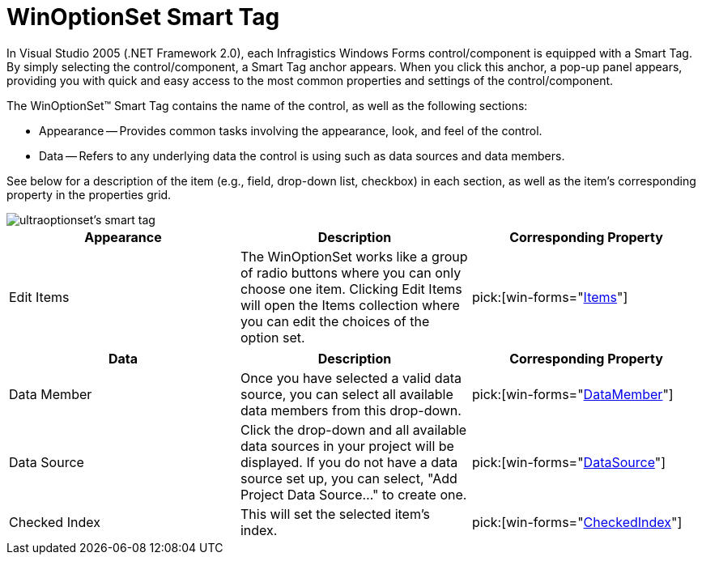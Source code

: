 ﻿////

|metadata|
{
    "name": "winoptionset-smart-tag",
    "controlName": ["WinOptionSet"],
    "tags": ["API","Design Environment"],
    "guid": "{0A305E5F-DA25-411E-8C8C-B8AFC2895C8B}",  
    "buildFlags": [],
    "createdOn": "2005-09-11T00:00:00Z"
}
|metadata|
////

= WinOptionSet Smart Tag

In Visual Studio 2005 (.NET Framework 2.0), each Infragistics Windows Forms control/component is equipped with a Smart Tag. By simply selecting the control/component, a Smart Tag anchor appears. When you click this anchor, a pop-up panel appears, providing you with quick and easy access to the most common properties and settings of the control/component.

The WinOptionSet™ Smart Tag contains the name of the control, as well as the following sections:

* Appearance -- Provides common tasks involving the appearance, look, and feel of the control.
* Data -- Refers to any underlying data the control is using such as data sources and data members.

See below for a description of the item (e.g., field, drop-down list, checkbox) in each section, as well as the item's corresponding property in the properties grid.

image::images/WinEditors_The_WinOptionSet_Smart_Tag_01.png[ultraoptionset's smart tag]

[options="header", cols="a,a,a"]
|====
|Appearance|Description|Corresponding Property

|Edit Items
|The WinOptionSet works like a group of radio buttons where you can only choose one item. Clicking Edit Items will open the Items collection where you can edit the choices of the option set.
| pick:[win-forms="link:{ApiPlatform}win.ultrawineditors{ApiVersion}~infragistics.win.ultrawineditors.ultraoptionset~items.html[Items]"] 

|====

[options="header", cols="a,a,a"]
|====
|Data|Description|Corresponding Property

|Data Member
|Once you have selected a valid data source, you can select all available data members from this drop-down.
| pick:[win-forms="link:{ApiPlatform}win.ultrawineditors{ApiVersion}~infragistics.win.ultrawineditors.ultraoptionset~datamember.html[DataMember]"] 

|Data Source
|Click the drop-down and all available data sources in your project will be displayed. If you do not have a data source set up, you can select, "Add Project Data Source..." to create one.
| pick:[win-forms="link:{ApiPlatform}win.ultrawineditors{ApiVersion}~infragistics.win.ultrawineditors.ultraoptionset~datasource.html[DataSource]"] 

|Checked Index
|This will set the selected item's index.
| pick:[win-forms="link:{ApiPlatform}win.ultrawineditors{ApiVersion}~infragistics.win.ultrawineditors.ultraoptionset~checkedindex.html[CheckedIndex]"] 

|====